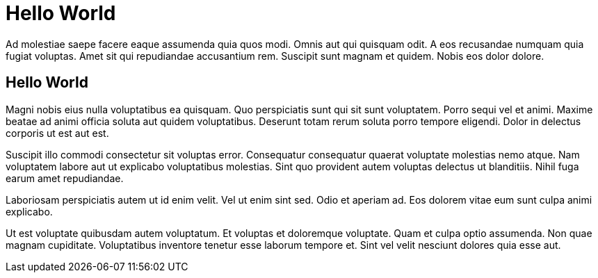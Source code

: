 // = Hello World
// See https://hubpress.gitbooks.io/hubpress-knowledgebase/content/ for information about the parameters.
// :hp-image: /covers/cover.png
// :published_at: 2019-01-31
// :hp-tags: HubPress, Blog, Open_Source,

# Hello World

Ad molestiae saepe facere eaque assumenda quia quos modi. Omnis aut qui quisquam odit. A eos recusandae numquam quia fugiat voluptas. Amet sit qui repudiandae accusantium rem. Suscipit sunt magnam et quidem. Nobis eos dolor dolore.

## Hello World
Magni nobis eius nulla voluptatibus ea quisquam. Quo perspiciatis sunt qui sit sunt voluptatem. Porro sequi vel et animi. Maxime beatae ad animi officia soluta aut quidem voluptatibus. Deserunt totam rerum soluta porro tempore eligendi. Dolor in delectus corporis ut est aut est.


Suscipit illo commodi consectetur sit voluptas error. Consequatur consequatur quaerat voluptate molestias nemo atque. Nam voluptatem labore aut ut explicabo voluptatibus molestias. Sint quo provident autem voluptas delectus ut blanditiis. Nihil fuga earum amet repudiandae.

Laboriosam perspiciatis autem ut id enim velit. Vel ut enim sint sed. Odio et aperiam ad. Eos dolorem vitae eum sunt culpa animi explicabo.


Ut est voluptate quibusdam autem voluptatum. Et voluptas et doloremque voluptate. Quam et culpa optio assumenda. Non quae magnam cupiditate. Voluptatibus inventore tenetur esse laborum tempore et. Sint vel velit nesciunt dolores quia esse aut.
